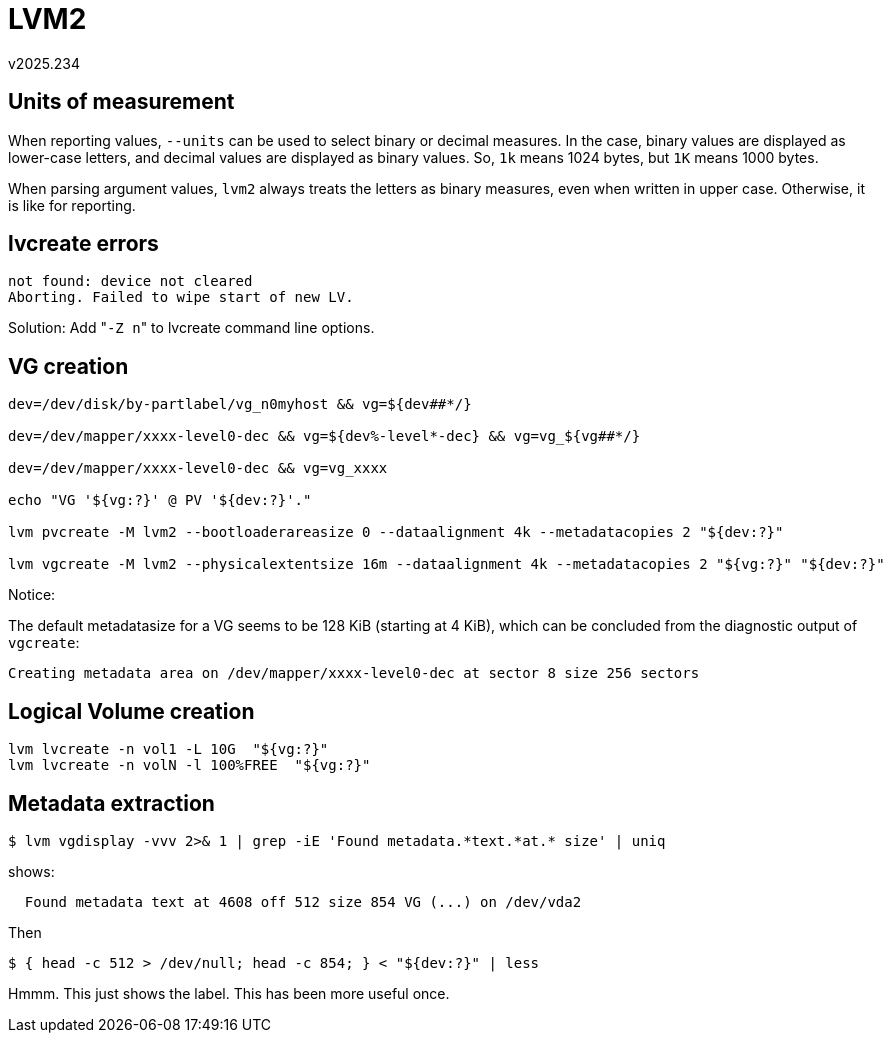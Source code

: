 LVM2
====
v2025.234


Units of measurement
--------------------

When reporting values, `--units` can be used to select binary or decimal measures. In the case, binary values are displayed as lower-case letters, and decimal values are displayed as binary values. So, `1k` means 1024 bytes, but `1K` means 1000 bytes.

When parsing argument values, `lvm2` always treats the letters as binary measures, even when written in upper case. Otherwise, it is like for reporting.


lvcreate errors
---------------

....
not found: device not cleared
Aborting. Failed to wipe start of new LV.
....

Solution: Add "`-Z n`" to lvcreate command line options.


VG creation
-----------

----
dev=/dev/disk/by-partlabel/vg_n0myhost && vg=${dev##*/}

dev=/dev/mapper/xxxx-level0-dec && vg=${dev%-level*-dec} && vg=vg_${vg##*/}

dev=/dev/mapper/xxxx-level0-dec && vg=vg_xxxx

echo "VG '${vg:?}' @ PV '${dev:?}'."

lvm pvcreate -M lvm2 --bootloaderareasize 0 --dataalignment 4k --metadatacopies 2 "${dev:?}"

lvm vgcreate -M lvm2 --physicalextentsize 16m --dataalignment 4k --metadatacopies 2 "${vg:?}" "${dev:?}"
----

Notice:

The default metadatasize for a VG seems to be 128 KiB (starting at 4 KiB), which can be concluded from the diagnostic output of `vgcreate`:

....
Creating metadata area on /dev/mapper/xxxx-level0-dec at sector 8 size 256 sectors
....


Logical Volume creation
-----------------------

----
lvm lvcreate -n vol1 -L 10G  "${vg:?}"
lvm lvcreate -n volN -l 100%FREE  "${vg:?}"
----


Metadata extraction
-------------------

----
$ lvm vgdisplay -vvv 2>& 1 | grep -iE 'Found metadata.*text.*at.* size' | uniq
----

shows:

....
  Found metadata text at 4608 off 512 size 854 VG (...) on /dev/vda2
....

Then

----
$ { head -c 512 > /dev/null; head -c 854; } < "${dev:?}" | less
----

Hmmm. This just shows the label. This has been more useful once.
